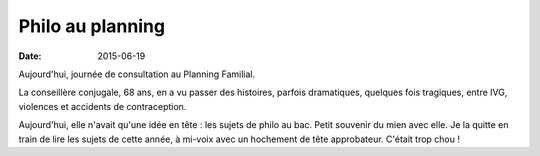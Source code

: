 Philo au planning
=================

:date: 2015-06-19

Aujourd'hui, journée de consultation au Planning Familial. 

La conseillère conjugale, 68 ans, en a vu passer des histoires,
parfois dramatiques, quelques fois tragiques, entre IVG, violences et
accidents de contraception.

Aujourd'hui, elle n'avait qu'une idée en tête : les sujets de philo au
bac. Petit souvenir du mien avec elle. Je la quitte en train de lire
les sujets de cette année, à mi-voix avec un hochement de tête
approbateur. C'était trop chou !
